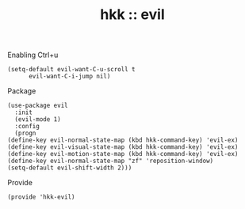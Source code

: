 #+TITLE: hkk :: evil

Enabling Ctrl+u
#+begin_src elisp
  (setq-default evil-want-C-u-scroll t
		evil-want-C-i-jump nil)
#+end_src

Package
#+begin_src elisp
    (use-package evil
      :init
      (evil-mode 1)
      :config
      (progn
	(define-key evil-normal-state-map (kbd hkk-command-key) 'evil-ex)
	(define-key evil-visual-state-map (kbd hkk-command-key) 'evil-ex)
	(define-key evil-motion-state-map (kbd hkk-command-key) 'evil-ex)
	(define-key evil-normal-state-map "zf" 'reposition-window)
	(setq-default evil-shift-width 2)))
#+end_src

Provide
#+begin_src elisp
(provide 'hkk-evil)
#+end_src

#+PROPERTY: tangle ~/.emacs.d/hkk/hkk-evil.el
